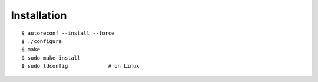 Installation
============

::

    $ autoreconf --install --force
    $ ./configure
    $ make
    $ sudo make install
    $ sudo ldconfig             # on Linux

